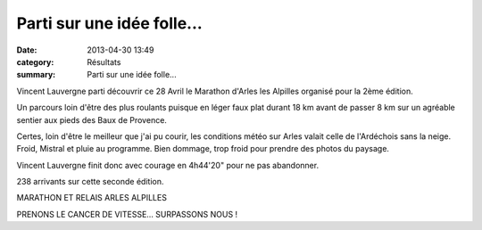 Parti sur une idée folle...
===========================

:date: 2013-04-30 13:49
:category: Résultats
:summary: Parti sur une idée folle...

Vincent Lauvergne parti découvrir ce 28 Avril le Marathon d'Arles les Alpilles organisé pour la 2ème édition.


Un parcours loin d'être des plus roulants puisque en léger faux plat durant 18 km avant de passer 8 km sur un agréable sentier aux pieds des Baux de Provence.


|Profil Marathon Arles-les alpilles|


Certes, loin d'être le meilleur que j'ai pu courir, les conditions météo sur Arles valait celle de l'Ardéchois sans la neige. Froid, Mistral et pluie au programme. Bien dommage, trop froid pour prendre des photos du paysage.


Vincent Lauvergne finit donc avec courage en 4h44'20" pour ne pas abandonner.


238 arrivants sur cette seconde édition.


MARATHON ET RELAIS ARLES ALPILLES

PRENONS LE CANCER DE VITESSE… SURPASSONS NOUS !

.. |Profil Marathon Arles-les alpilles| image:: http://assets.acr-dijon.org/old/httpimgover-blogcom500x1760120862coursescourses-2013-profil-marathon-arles-les-alpilles.jpg
